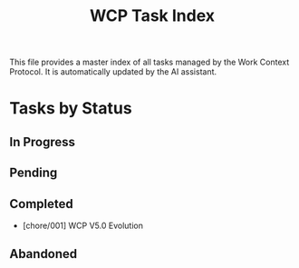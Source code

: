 #+TITLE: WCP Task Index

This file provides a master index of all tasks managed by the Work Context Protocol. It is automatically updated by the AI assistant.

* Tasks by Status

** In Progress

** Pending

** Completed
- [chore/001] WCP V5.0 Evolution

** Abandoned